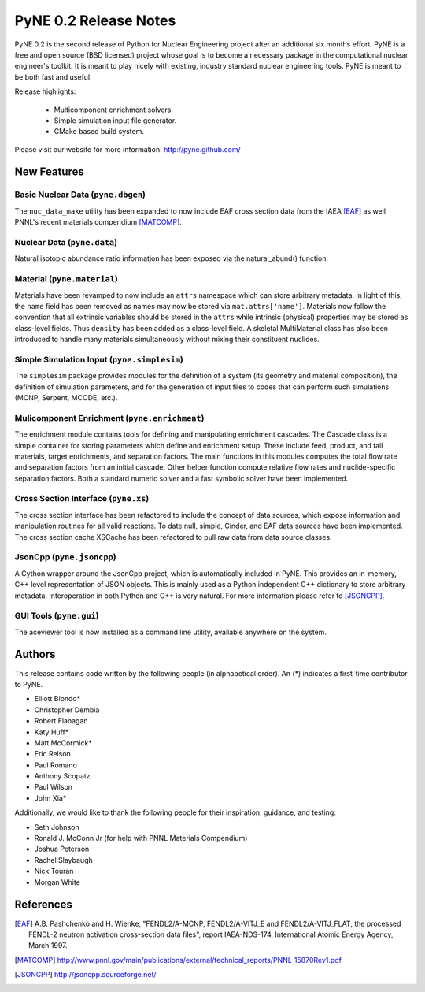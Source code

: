 ======================
PyNE 0.2 Release Notes
======================

PyNE 0.2 is the second release of Python for Nuclear Engineering project after an 
additional six months effort.  PyNE is a free and open source (BSD licensed) project 
whose goal is to become a necessary package in the computational nuclear engineer's 
toolkit.  It is meant to play nicely with existing, industry standard nuclear 
engineering tools.  PyNE is meant to be both fast and useful.  

Release highlights:

  - Multicomponent enrichment solvers.
  - Simple simulation input file generator.
  - CMake based build system.

Please visit our website for more information: http://pyne.github.com/

New Features
============

Basic Nuclear Data (``pyne.dbgen``)
-----------------------------------------
The ``nuc_data_make`` utility has been expanded to now include EAF cross section 
data from the IAEA [EAF]_ as well PNNL's recent materials compendium [MATCOMP]_.


Nuclear Data (``pyne.data``)
------------------------------------
Natural isotopic abundance ratio information has been exposed via the natural_abund()
function.


Material (``pyne.material``)
-----------------------------------
Materials have been revamped to now include an ``attrs`` namespace which can store
arbitrary metadata.  In light of this, the ``name`` field has been removed as 
names may now be stored via ``mat.attrs['name']``.  Materials now follow the 
convention that all extrinsic variables should be stored in the ``attrs`` while
intrinsic (physical) properties may be stored as class-level fields.  Thus 
``density`` has been added as a class-level field.   A skeletal MultiMaterial class
has also been introduced to handle many materials simultaneously without mixing 
their constituent nuclides.


Simple Simulation Input (``pyne.simplesim``)
------------------------------------------------
The ``simplesim`` package provides modules for the definition of a system (its
geometry and material composition), the definition of simulation parameters,
and for the generation of input files to codes that can perform such
simulations (MCNP, Serpent, MCODE, etc.).


Mulicomponent Enrichment (``pyne.enrichment``)
-----------------------------------------------
The enrichment module contains tools for defining and manipulating enrichment 
cascades. The Cascade class is a simple container for storing parameters which
define and enrichment setup. These include feed, product, and tail materials, 
target enrichments, and separation factors. The main functions in this modules 
computes the total flow rate and separation factors from an initial cascade. 
Other helper function compute relative flow rates and nuclide-specific separation 
factors.  Both a standard numeric solver and a fast symbolic solver have been 
implemented.


Cross Section Interface (``pyne.xs``)
---------------------------------------
The cross section interface has been refactored to include the concept of data 
sources, which expose information and manipulation routines for all valid reactions.
To date null, simple, Cinder, and EAF data sources have been implemented.  The cross
section cache XSCache has been refactored to pull raw data from data source classes.


JsonCpp (``pyne.jsoncpp``)
---------------------------------------
A Cython wrapper around the JsonCpp project, which is automatically included in 
PyNE.  This provides an in-memory, C++ level representation of JSON objects.
This is mainly used as a Python independent C++ dictionary to store arbitrary metadata.
Interoperation in both Python and C++ is very natural.  For more information please
refer to [JSONCPP]_.


GUI Tools (``pyne.gui``)
------------------------------------
The aceviewer tool is now installed as a command line utility, available anywhere
on the system.


Authors
=======
This release contains code written by the following people (in alphabetical 
order).  An (*) indicates a first-time contributor to PyNE.

* Elliott Biondo*
* Christopher Dembia
* Robert Flanagan
* Katy Huff*
* Matt McCormick*
* Eric Relson
* Paul Romano
* Anthony Scopatz
* Paul Wilson
* John Xia*


Additionally, we would like to thank the following people for their 
inspiration, guidance, and testing:

* Seth Johnson
* Ronald J. McConn Jr (for help with PNNL Materials Compendium)
* Joshua Peterson
* Rachel Slaybaugh
* Nick Touran
* Morgan White

References
===================

.. [EAF] A.B. Pashchenko and H. Wienke, "FENDL2/A-MCNP, FENDL2/A-VITJ_E and 
         FENDL2/A-VITJ_FLAT, the processed FENDL-2 neutron activation cross-section 
         data files", report IAEA-NDS-174, International Atomic Energy Agency, 
         March 1997.

.. [MATCOMP] http://www.pnnl.gov/main/publications/external/technical_reports/PNNL-15870Rev1.pdf

.. [JSONCPP] http://jsoncpp.sourceforge.net/
